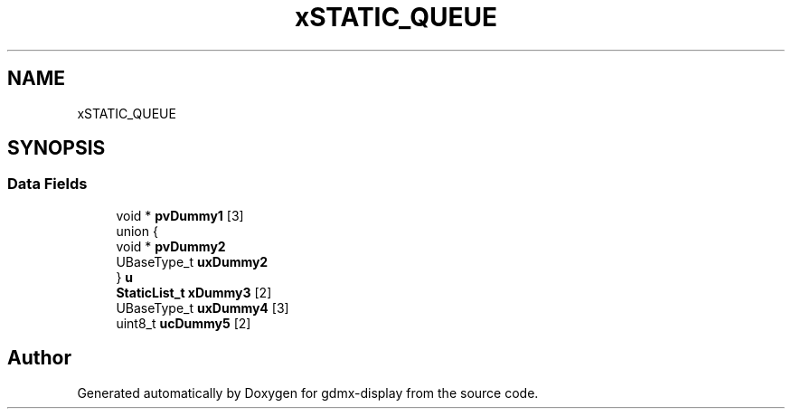 .TH "xSTATIC_QUEUE" 3 "Mon May 24 2021" "gdmx-display" \" -*- nroff -*-
.ad l
.nh
.SH NAME
xSTATIC_QUEUE
.SH SYNOPSIS
.br
.PP
.SS "Data Fields"

.in +1c
.ti -1c
.RI "void * \fBpvDummy1\fP [3]"
.br
.ti -1c
.RI "union {"
.br
.ti -1c
.RI "   void * \fBpvDummy2\fP"
.br
.ti -1c
.RI "   UBaseType_t \fBuxDummy2\fP"
.br
.ti -1c
.RI "} \fBu\fP"
.br
.ti -1c
.RI "\fBStaticList_t\fP \fBxDummy3\fP [2]"
.br
.ti -1c
.RI "UBaseType_t \fBuxDummy4\fP [3]"
.br
.ti -1c
.RI "uint8_t \fBucDummy5\fP [2]"
.br
.in -1c

.SH "Author"
.PP 
Generated automatically by Doxygen for gdmx-display from the source code\&.
